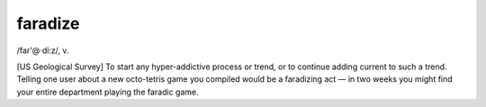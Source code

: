 .. _faradize:

============================================================
faradize
============================================================

/far'\@·di:z/, v\.

[US Geological Survey] To start any hyper-addictive process or trend, or to continue adding current to such a trend.
Telling one user about a new octo-tetris game you compiled would be a faradizing act — in two weeks you might find your entire department playing the faradic game.

